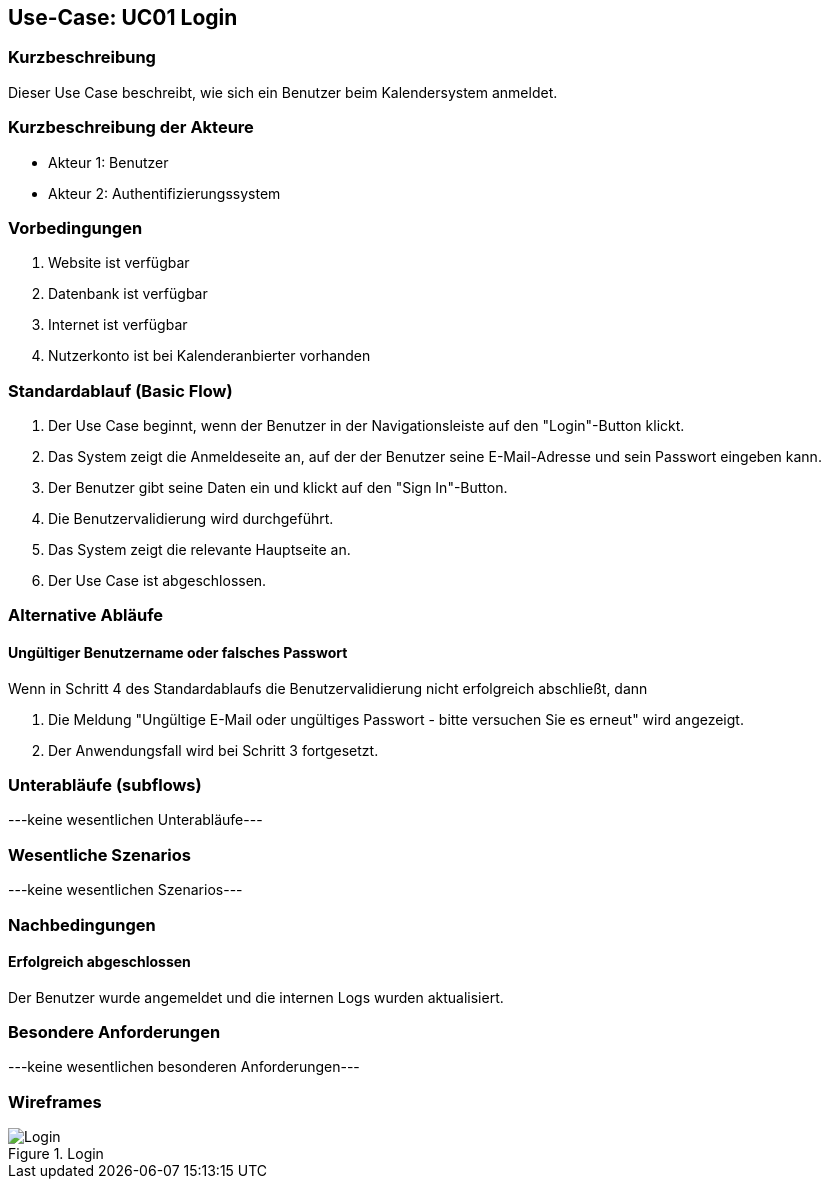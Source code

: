 //Nutzen Sie dieses Template als Grundlage für die Spezifikation *einzelner* Use-Cases. Diese lassen sich dann per Include in das Use-Case Model Dokument einbinden (siehe Beispiel dort).

== Use-Case: UC01 Login

=== Kurzbeschreibung
Dieser Use Case beschreibt, wie sich ein Benutzer beim Kalendersystem anmeldet.

=== Kurzbeschreibung der Akteure

* Akteur 1: Benutzer
* Akteur 2: Authentifizierungssystem

=== Vorbedingungen
//Vorbedingungen müssen erfüllt, damit der Use Case beginnen kann, z.B. Benutzer ist angemeldet, Warenkorb ist nicht leer...

. Website ist verfügbar
. Datenbank ist verfügbar
. Internet ist verfügbar
. Nutzerkonto ist bei Kalenderanbierter vorhanden

=== Standardablauf (Basic Flow)
//Der Standardablauf definiert die Schritte für den Erfolgsfall ("Happy Path")

. Der Use Case beginnt, wenn der Benutzer in der Navigationsleiste auf den "Login"-Button klickt.
. Das System zeigt die Anmeldeseite an, auf der der Benutzer seine E-Mail-Adresse und sein Passwort eingeben kann.
. Der Benutzer gibt seine Daten ein und klickt auf den "Sign In"-Button.
. Die Benutzervalidierung wird durchgeführt.
. Das System zeigt die relevante Hauptseite an.
. Der Use Case ist abgeschlossen.

=== Alternative Abläufe
//Nutzen Sie alternative Abläufe für Fehlerfälle, Ausnahmen und Erweiterungen zum Standardablauf

==== Ungültiger Benutzername oder falsches Passwort
Wenn in Schritt 4 des Standardablaufs die Benutzervalidierung nicht erfolgreich abschließt, dann

. Die Meldung "Ungültige E-Mail oder ungültiges Passwort - bitte versuchen Sie es erneut" wird angezeigt.
. Der Anwendungsfall wird bei Schritt 3 fortgesetzt.

=== Unterabläufe (subflows)
//Nutzen Sie Unterabläufe, um wiederkehrende Schritte auszulagern

---keine wesentlichen Unterabläufe---

//==== <Unterablauf 1>
//. <Unterablauf 1, Schritt 1>
//. …
//. <Unterablauf 1, Schritt n>

=== Wesentliche Szenarios
//Szenarios sind konkrete Instanzen eines Use Case, d.h. mit einem konkreten Akteur und einem konkreten Durchlauf der o.g. Flows. Szenarios können als Vorstufe für die Entwicklung von Flows und/oder zu deren Validierung verwendet werden.

---keine wesentlichen Szenarios---

//==== <Szenario 1>
//. <Szenario 1, Schritt 1>
//. …
//. <Szenario 1, Schritt n>

=== Nachbedingungen
//Nachbedingungen beschreiben das Ergebnis des Use Case, z.B. einen bestimmten Systemzustand.

==== Erfolgreich abgeschlossen
Der Benutzer wurde angemeldet und die internen Logs wurden aktualisiert.

//==== Fehlerbedingung
//Die Logs wurden entsprechend aktualisiert.

=== Besondere Anforderungen
//Besondere Anforderungen können sich auf nicht-funktionale Anforderungen wie z.B. einzuhaltende Standards, Qualitätsanforderungen oder Anforderungen an die Benutzeroberfläche beziehen.

---keine wesentlichen besonderen Anforderungen---

//==== <Besondere Anforderung 1>

=== Wireframes

:imageTitle: Login 
:imageFile: Login.jpg 
image::{imageFile}[title="{imageTitle}", alt="{imageTitle}", width={imageWidth}]
